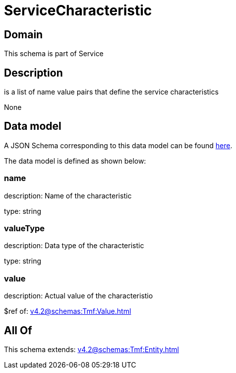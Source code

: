 = ServiceCharacteristic

[#domain]
== Domain

This schema is part of Service

[#description]
== Description

is a list of name value pairs that define the service characteristics

None

[#data_model]
== Data model

A JSON Schema corresponding to this data model can be found https://tmforum.org[here].

The data model is defined as shown below:


=== name
description: Name of the characteristic

type: string


=== valueType
description: Data type of the characteristic

type: string


=== value
description: Actual value of the characteristio

$ref of: xref:v4.2@schemas:Tmf:Value.adoc[]


[#all_of]
== All Of

This schema extends: xref:v4.2@schemas:Tmf:Entity.adoc[]
